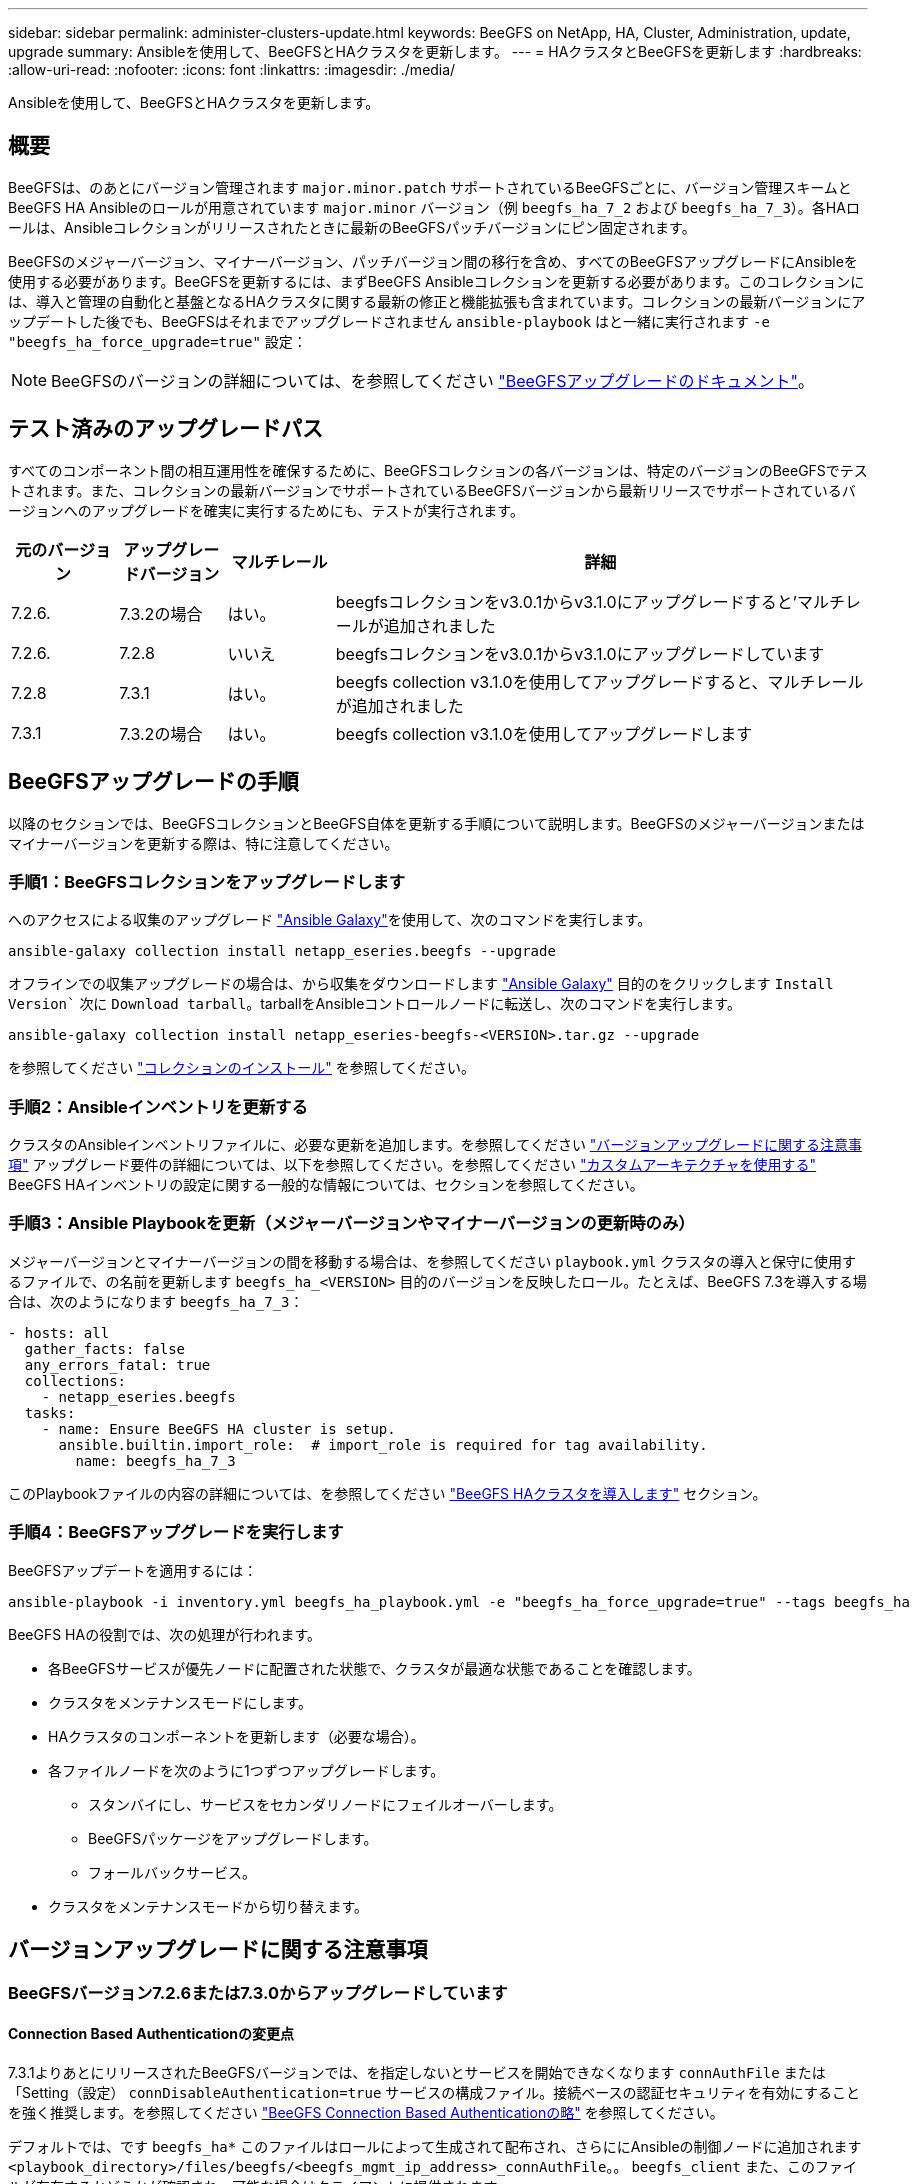 ---
sidebar: sidebar 
permalink: administer-clusters-update.html 
keywords: BeeGFS on NetApp, HA, Cluster, Administration, update, upgrade 
summary: Ansibleを使用して、BeeGFSとHAクラスタを更新します。 
---
= HAクラスタとBeeGFSを更新します
:hardbreaks:
:allow-uri-read: 
:nofooter: 
:icons: font
:linkattrs: 
:imagesdir: ./media/


[role="lead"]
Ansibleを使用して、BeeGFSとHAクラスタを更新します。



== 概要

BeeGFSは、のあとにバージョン管理されます `major.minor.patch` サポートされているBeeGFSごとに、バージョン管理スキームとBeeGFS HA Ansibleのロールが用意されています `major.minor` バージョン（例 `beegfs_ha_7_2` および `beegfs_ha_7_3`）。各HAロールは、Ansibleコレクションがリリースされたときに最新のBeeGFSパッチバージョンにピン固定されます。

BeeGFSのメジャーバージョン、マイナーバージョン、パッチバージョン間の移行を含め、すべてのBeeGFSアップグレードにAnsibleを使用する必要があります。BeeGFSを更新するには、まずBeeGFS Ansibleコレクションを更新する必要があります。このコレクションには、導入と管理の自動化と基盤となるHAクラスタに関する最新の修正と機能拡張も含まれています。コレクションの最新バージョンにアップデートした後でも、BeeGFSはそれまでアップグレードされません `ansible-playbook` はと一緒に実行されます `-e "beegfs_ha_force_upgrade=true"` 設定：


NOTE: BeeGFSのバージョンの詳細については、を参照してください link:https://doc.beegfs.io/latest/advanced_topics/upgrade.html["BeeGFSアップグレードのドキュメント"^]。



== テスト済みのアップグレードパス

すべてのコンポーネント間の相互運用性を確保するために、BeeGFSコレクションの各バージョンは、特定のバージョンのBeeGFSでテストされます。また、コレクションの最新バージョンでサポートされているBeeGFSバージョンから最新リリースでサポートされているバージョンへのアップグレードを確実に実行するためにも、テストが実行されます。

[cols="1,1,1,5"]
|===
| 元のバージョン | アップグレードバージョン | マルチレール | 詳細 


| 7.2.6. | 7.3.2の場合 | はい。 | beegfsコレクションをv3.0.1からv3.1.0にアップグレードすると'マルチレールが追加されました 


| 7.2.6. | 7.2.8 | いいえ | beegfsコレクションをv3.0.1からv3.1.0にアップグレードしています 


| 7.2.8 | 7.3.1 | はい。 | beegfs collection v3.1.0を使用してアップグレードすると、マルチレールが追加されました 


| 7.3.1 | 7.3.2の場合 | はい。 | beegfs collection v3.1.0を使用してアップグレードします 
|===


== BeeGFSアップグレードの手順

以降のセクションでは、BeeGFSコレクションとBeeGFS自体を更新する手順について説明します。BeeGFSのメジャーバージョンまたはマイナーバージョンを更新する際は、特に注意してください。



=== 手順1：BeeGFSコレクションをアップグレードします

へのアクセスによる収集のアップグレード link:https://galaxy.ansible.com/netapp_eseries/beegfs["Ansible Galaxy"^]を使用して、次のコマンドを実行します。

[source, console]
----
ansible-galaxy collection install netapp_eseries.beegfs --upgrade
----
オフラインでの収集アップグレードの場合は、から収集をダウンロードします link:https://galaxy.ansible.com/netapp_eseries/beegfs["Ansible Galaxy"^] 目的のをクリックします `Install Version`` 次に `Download tarball`。tarballをAnsibleコントロールノードに転送し、次のコマンドを実行します。

[source, console]
----
ansible-galaxy collection install netapp_eseries-beegfs-<VERSION>.tar.gz --upgrade
----
を参照してください link:https://docs.ansible.com/ansible/latest/collections_guide/collections_installing.html["コレクションのインストール"^] を参照してください。



=== 手順2：Ansibleインベントリを更新する

クラスタのAnsibleインベントリファイルに、必要な更新を追加します。を参照してください link:administer-clusters-update.html#version-upgrade-notes["バージョンアップグレードに関する注意事項"] アップグレード要件の詳細については、以下を参照してください。を参照してください link:custom-architectures-overview.html["カスタムアーキテクチャを使用する"^] BeeGFS HAインベントリの設定に関する一般的な情報については、セクションを参照してください。



=== 手順3：Ansible Playbookを更新（メジャーバージョンやマイナーバージョンの更新時のみ）

メジャーバージョンとマイナーバージョンの間を移動する場合は、を参照してください `playbook.yml` クラスタの導入と保守に使用するファイルで、の名前を更新します `beegfs_ha_<VERSION>` 目的のバージョンを反映したロール。たとえば、BeeGFS 7.3を導入する場合は、次のようになります `beegfs_ha_7_3`：

[source, yaml]
----
- hosts: all
  gather_facts: false
  any_errors_fatal: true
  collections:
    - netapp_eseries.beegfs
  tasks:
    - name: Ensure BeeGFS HA cluster is setup.
      ansible.builtin.import_role:  # import_role is required for tag availability.
        name: beegfs_ha_7_3
----
このPlaybookファイルの内容の詳細については、を参照してください link:custom-architectures-deploy-ha-cluster.html["BeeGFS HAクラスタを導入します"^] セクション。



=== 手順4：BeeGFSアップグレードを実行します

BeeGFSアップデートを適用するには：

[source, console]
----
ansible-playbook -i inventory.yml beegfs_ha_playbook.yml -e "beegfs_ha_force_upgrade=true" --tags beegfs_ha
----
BeeGFS HAの役割では、次の処理が行われます。

* 各BeeGFSサービスが優先ノードに配置された状態で、クラスタが最適な状態であることを確認します。
* クラスタをメンテナンスモードにします。
* HAクラスタのコンポーネントを更新します（必要な場合）。
* 各ファイルノードを次のように1つずつアップグレードします。
+
** スタンバイにし、サービスをセカンダリノードにフェイルオーバーします。
** BeeGFSパッケージをアップグレードします。
** フォールバックサービス。


* クラスタをメンテナンスモードから切り替えます。




== バージョンアップグレードに関する注意事項



=== BeeGFSバージョン7.2.6または7.3.0からアップグレードしています



==== Connection Based Authenticationの変更点

7.3.1よりあとにリリースされたBeeGFSバージョンでは、を指定しないとサービスを開始できなくなります `connAuthFile` または「Setting（設定） `connDisableAuthentication=true` サービスの構成ファイル。接続ベースの認証セキュリティを有効にすることを強く推奨します。を参照してください link:https://doc.beegfs.io/7.3.2/advanced_topics/authentication.html#connectionbasedauth["BeeGFS Connection Based Authenticationの略"^] を参照してください。

デフォルトでは、です `beegfs_ha*` このファイルはロールによって生成されて配布され、さらににAnsibleの制御ノードに追加されます `<playbook_directory>/files/beegfs/<beegfs_mgmt_ip_address>_connAuthFile`。。 `beegfs_client` また、このファイルが存在するかどうかが確認され、可能な場合はクライアントに提供されます。


WARNING: 状況に応じて `beegfs_client` ロールはクライアントの設定には使用されていません。このファイルは、各クライアントおよびに手動で配布する必要があります `connAuthFile` の設定 `beegfs-client.conf` 使用するように設定されたファイル。接続ベースの認証が有効になっていないBeeGFSの以前のバージョンからアップグレードする場合、設定によって接続ベースの認証が無効になっていない限り、クライアントはアクセスを失うことになります `beegfs_ha_conn_auth_enabled: false` インチ `group_vars/ha_cluster.yml` （非推奨）。

詳細および代替設定オプションについては、の接続認証を設定する手順を参照してください link:custom-architectures-inventory-common-file-node-configuration.html["Common File Node Configurationを指定します"^] セクション。
